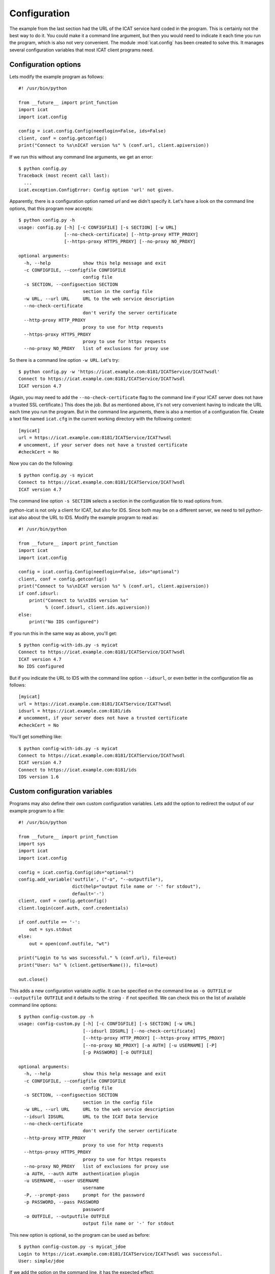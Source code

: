 Configuration
~~~~~~~~~~~~~

The example from the last section had the URL of the ICAT service hard
coded in the program.  This is certainly not the best way to do it.
You could make it a command line argument, but then you would need to
indicate it each time you run the program, which is also not very
convenient.  The module :mod:`icat.config` has been created to solve
this.  It manages several configuration variables that most ICAT
client programs need.

Configuration options
---------------------

Lets modify the example program as follows::

  #! /usr/bin/python

  from __future__ import print_function
  import icat
  import icat.config

  config = icat.config.Config(needlogin=False, ids=False)
  client, conf = config.getconfig()
  print("Connect to %s\nICAT version %s" % (conf.url, client.apiversion))

If we run this without any command line arguments, we get an error::

  $ python config.py
  Traceback (most recent call last):
    ...
  icat.exception.ConfigError: Config option 'url' not given.

Apparently, there is a configuration option named `url` and we didn't
specify it.  Let's have a look on the command line options, that this
program now accepts::

  $ python config.py -h
  usage: config.py [-h] [-c CONFIGFILE] [-s SECTION] [-w URL]
                   [--no-check-certificate] [--http-proxy HTTP_PROXY]
                   [--https-proxy HTTPS_PROXY] [--no-proxy NO_PROXY]

  optional arguments:
    -h, --help            show this help message and exit
    -c CONFIGFILE, --configfile CONFIGFILE
                          config file
    -s SECTION, --configsection SECTION
                          section in the config file
    -w URL, --url URL     URL to the web service description
    --no-check-certificate
                          don't verify the server certificate
    --http-proxy HTTP_PROXY
                          proxy to use for http requests
    --https-proxy HTTPS_PROXY
                          proxy to use for https requests
    --no-proxy NO_PROXY   list of exclusions for proxy use

So there is a command line option ``-w URL``.  Let's try::

  $ python config.py -w 'https://icat.example.com:8181/ICATService/ICAT?wsdl'
  Connect to https://icat.example.com:8181/ICATService/ICAT?wsdl
  ICAT version 4.7

(Again, you may need to add the ``--no-check-certificate`` flag to the
command line if your ICAT server does not have a trusted SSL
certificate.)  This does the job.  But as mentioned above, it's not
very convenient having to indicate the URL each time you run the
program.  But in the command line arguments, there is also a mention
of a configuration file.  Create a text file named ``icat.cfg`` in the
current working directory with the following content::

  [myicat]
  url = https://icat.example.com:8181/ICATService/ICAT?wsdl
  # uncomment, if your server does not have a trusted certificate
  #checkCert = No

Now you can do the following::

  $ python config.py -s myicat
  Connect to https://icat.example.com:8181/ICATService/ICAT?wsdl
  ICAT version 4.7

The command line option ``-s SECTION`` selects a section in the
configuration file to read options from.

python-icat is not only a client for ICAT, but also for IDS.  Since
both may be on a different server, we need to tell python-icat also
about the URL to IDS.  Modify the example program to read as::

  #! /usr/bin/python

  from __future__ import print_function
  import icat
  import icat.config

  config = icat.config.Config(needlogin=False, ids="optional")
  client, conf = config.getconfig()
  print("Connect to %s\nICAT version %s" % (conf.url, client.apiversion))
  if conf.idsurl:
      print("Connect to %s\nIDS version %s"
            % (conf.idsurl, client.ids.apiversion))
  else:
      print("No IDS configured")

If you run this in the same way as above, you'll get::

  $ python config-with-ids.py -s myicat
  Connect to https://icat.example.com:8181/ICATService/ICAT?wsdl
  ICAT version 4.7
  No IDS configured

But if you indicate the URL to IDS with the command line option
``--idsurl``, or even better in the configuration file as follows::

  [myicat]
  url = https://icat.example.com:8181/ICATService/ICAT?wsdl
  idsurl = https://icat.example.com:8181/ids
  # uncomment, if your server does not have a trusted certificate
  #checkCert = No

You'll get something like::

  $ python config-with-ids.py -s myicat
  Connect to https://icat.example.com:8181/ICATService/ICAT?wsdl
  ICAT version 4.7
  Connect to https://icat.example.com:8181/ids
  IDS version 1.6

Custom configuration variables
------------------------------

Programs may also define their own custom configuration variables.
Lets add the option to redirect the output of our example program to a
file::

  #! /usr/bin/python

  from __future__ import print_function
  import sys
  import icat
  import icat.config

  config = icat.config.Config(ids="optional")
  config.add_variable('outfile', ("-o", "--outputfile"),
                      dict(help="output file name or '-' for stdout"),
                      default='-')
  client, conf = config.getconfig()
  client.login(conf.auth, conf.credentials)

  if conf.outfile == '-':
      out = sys.stdout
  else:
      out = open(conf.outfile, "wt")

  print("Login to %s was successful." % (conf.url), file=out)
  print("User: %s" % (client.getUserName()), file=out)

  out.close()

This adds a new configuration variable `outfile`.  It can be specified
on the command line as ``-o OUTFILE`` or ``--outputfile OUTFILE`` and
it defaults to the string ``-`` if not specified.  We can check this
on the list of available command line options::

  $ python config-custom.py -h
  usage: config-custom.py [-h] [-c CONFIGFILE] [-s SECTION] [-w URL]
                          [--idsurl IDSURL] [--no-check-certificate]
                          [--http-proxy HTTP_PROXY] [--https-proxy HTTPS_PROXY]
                          [--no-proxy NO_PROXY] [-a AUTH] [-u USERNAME] [-P]
                          [-p PASSWORD] [-o OUTFILE]

  optional arguments:
    -h, --help            show this help message and exit
    -c CONFIGFILE, --configfile CONFIGFILE
                          config file
    -s SECTION, --configsection SECTION
                          section in the config file
    -w URL, --url URL     URL to the web service description
    --idsurl IDSURL       URL to the ICAT Data Service
    --no-check-certificate
                          don't verify the server certificate
    --http-proxy HTTP_PROXY
                          proxy to use for http requests
    --https-proxy HTTPS_PROXY
                          proxy to use for https requests
    --no-proxy NO_PROXY   list of exclusions for proxy use
    -a AUTH, --auth AUTH  authentication plugin
    -u USERNAME, --user USERNAME
                          username
    -P, --prompt-pass     prompt for the password
    -p PASSWORD, --pass PASSWORD
                          password
    -o OUTFILE, --outputfile OUTFILE
                          output file name or '-' for stdout

This new option is optional, so the program can be used as before::

  $ python config-custom.py -s myicat_jdoe
  Login to https://icat.example.com:8181/ICATService/ICAT?wsdl was successful.
  User: simple/jdoe

If we add the option on the command line, it has the expected effect::

  $ python config-custom.py -s myicat_jdoe -o out.txt
  $ cat out.txt
  Login to https://icat.example.com:8181/ICATService/ICAT?wsdl was successful.
  User: simple/jdoe

